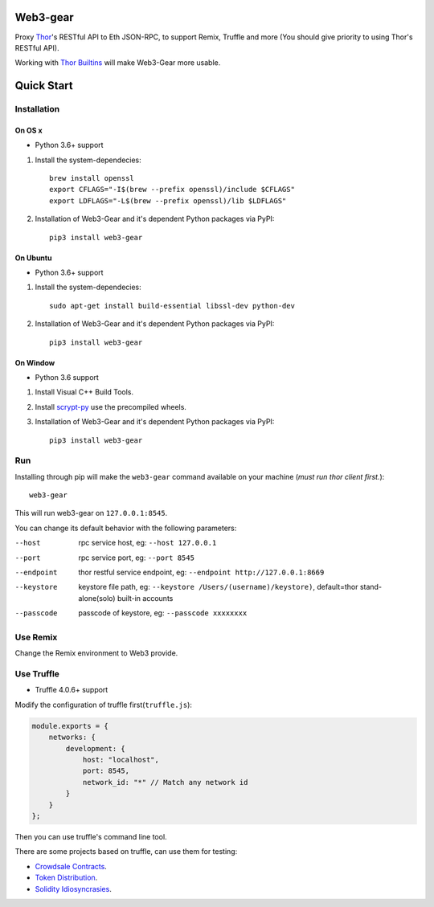 Web3-gear
---------

Proxy `Thor <https://github.com/vechain/thor>`_'s RESTful API to Eth JSON-RPC, to support Remix, Truffle and more (You should give priority to using Thor's RESTful API).

Working with `Thor Builtins <https://github.com/vechain/thor-builtins>`_ will make Web3-Gear more usable.

Quick Start
-----------

Installation
>>>>>>>>>>>>

On OS x
:::::::

* Python 3.6+ support

1. Install the system-dependecies::

    brew install openssl
    export CFLAGS="-I$(brew --prefix openssl)/include $CFLAGS"
    export LDFLAGS="-L$(brew --prefix openssl)/lib $LDFLAGS"

2. Installation of Web3-Gear and it's dependent Python packages via PyPI::

    pip3 install web3-gear

On Ubuntu
:::::::::

* Python 3.6+ support

1. Install the system-dependecies::

    sudo apt-get install build-essential libssl-dev python-dev

2. Installation of Web3-Gear and it's dependent Python packages via PyPI::

    pip3 install web3-gear

On Window
:::::::::

* Python 3.6 support

1. Install Visual C++ Build Tools.

2. Install `scrypt-py <https://pypi.org/project/scrypt/#files>`_ use the precompiled wheels.

3. Installation of Web3-Gear and it's dependent Python packages via PyPI::

    pip3 install web3-gear

Run
>>>

Installing through pip will make the ``web3-gear`` command available on your machine (`must run thor client first.`)::

    web3-gear

This will run web3-gear on ``127.0.0.1:8545``.

You can change its default behavior with the following parameters:

--host      rpc service host, eg: ``--host 127.0.0.1``
--port      rpc service port, eg: ``--port 8545``
--endpoint  thor restful service endpoint, eg: ``--endpoint http://127.0.0.1:8669``
--keystore  keystore file path, eg: ``--keystore /Users/(username)/keystore)``, default=thor stand-alone(solo) built-in accounts
--passcode  passcode of keystore, eg: ``--passcode xxxxxxxx``

Use Remix
>>>>>>>>>

Change the Remix environment to Web3 provide.

.. image:: http://oi64.tinypic.com/2u59gef.jpg

Use Truffle
>>>>>>>>>>>

* Truffle 4.0.6+ support

Modify the configuration of truffle first(``truffle.js``):

.. code-block:: js

    module.exports = {
        networks: {
            development: {
                host: "localhost",
                port: 8545,
                network_id: "*" // Match any network id
            }
        }
    };

Then you can use truffle's command line tool.

There are some projects based on truffle, can use them for testing:

- `Crowdsale Contracts <https://github.com/vechain/crowdsale-contracts>`_.
- `Token Distribution <https://github.com/libotony/token-distribution>`_.
- `Solidity Idiosyncrasies <https://github.com/miguelmota/solidity-idiosyncrasies>`_.
